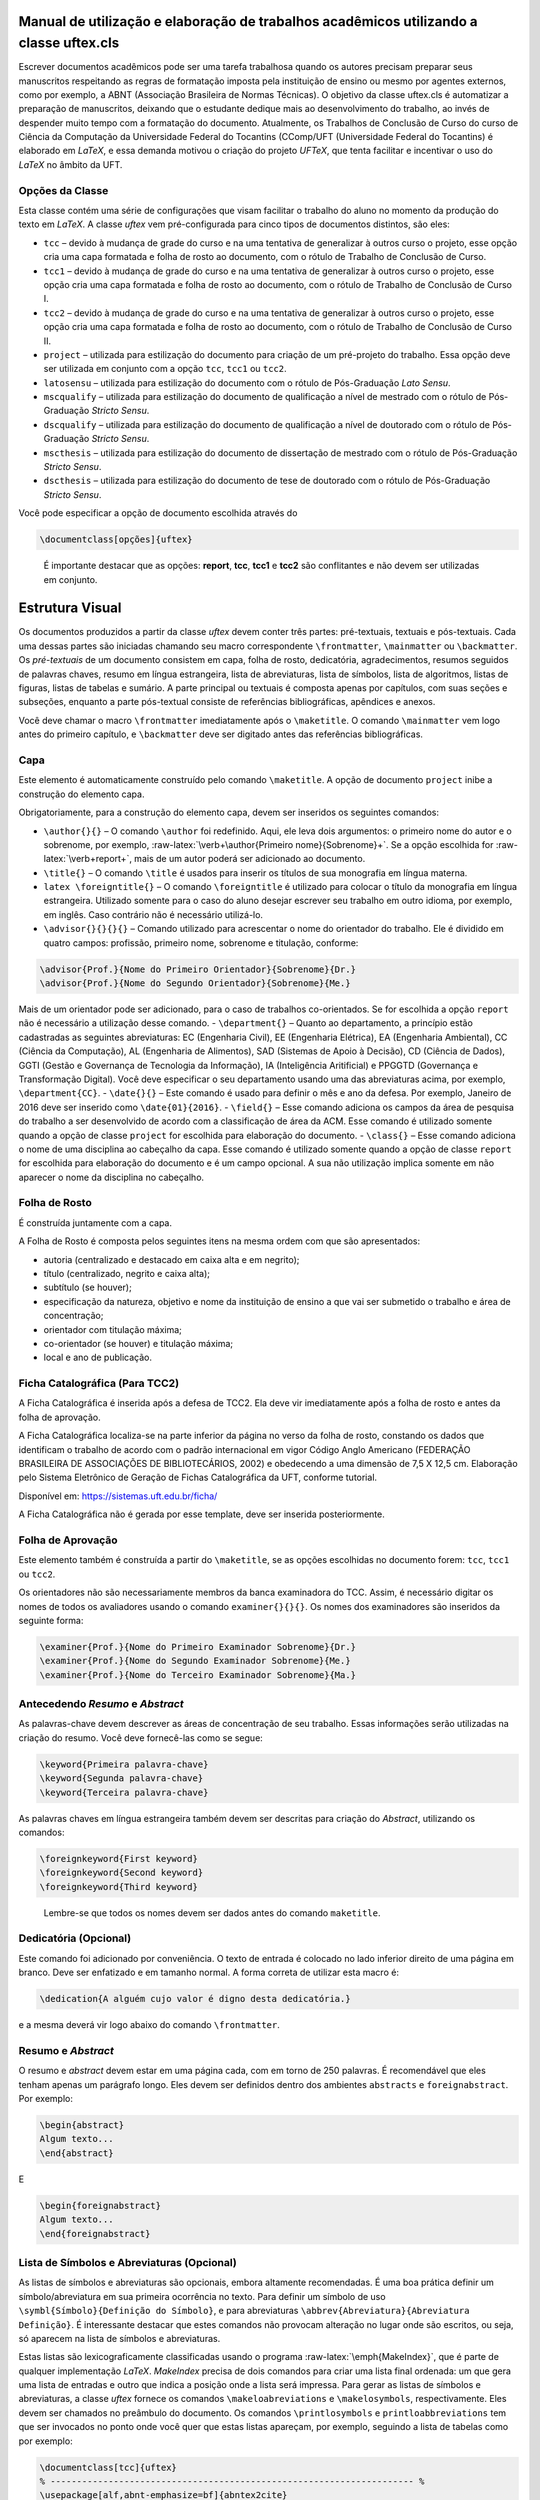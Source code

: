 .. role:: raw-latex(raw)
   :format: latex
..

Manual de utilização e elaboração de trabalhos acadêmicos utilizando a classe uftex.cls
=======================================================================================

Escrever documentos acadêmicos pode ser uma tarefa trabalhosa quando os
autores precisam preparar seus manuscritos respeitando as regras de
formatação imposta pela instituição de ensino ou mesmo por agentes
externos, como por exemplo, a ABNT (Associação Brasileira de Normas
Técnicas). O objetivo da classe uftex.cls é automatizar a preparação de
manuscritos, deixando que o estudante dedique mais ao desenvolvimento do
trabalho, ao invés de despender muito tempo com a formatação do
documento. Atualmente, os Trabalhos de Conclusão de Curso do curso de
Ciência da Computação da Universidade Federal do Tocantins (CComp/UFT
(Universidade Federal do Tocantins) é elaborado em *LaTeX*, e essa
demanda motivou o criação do projeto *UFTeX*, que tenta facilitar e
incentivar o uso do *LaTeX* no âmbito da UFT.

Opções da Classe
----------------

Esta classe contém uma série de configurações que visam facilitar o
trabalho do aluno no momento da produção do texto em *LaTeX*. A classe
*uftex* vem pré-configurada para cinco tipos de documentos distintos,
são eles:

-  ``tcc`` – devido à mudança de grade do curso e na uma tentativa de
   generalizar à outros curso o projeto, esse opção cria uma capa
   formatada e folha de rosto ao documento, com o rótulo de Trabalho de
   Conclusão de Curso.
-  ``tcc1`` – devido à mudança de grade do curso e na uma tentativa de
   generalizar à outros curso o projeto, esse opção cria uma capa
   formatada e folha de rosto ao documento, com o rótulo de Trabalho de
   Conclusão de Curso I.
-  ``tcc2`` – devido à mudança de grade do curso e na uma tentativa de
   generalizar à outros curso o projeto, esse opção cria uma capa
   formatada e folha de rosto ao documento, com o rótulo de Trabalho de
   Conclusão de Curso II.
-  ``project`` – utilizada para estilização do documento para criação de
   um pré-projeto do trabalho. Essa opção deve ser utilizada em conjunto
   com a opção ``tcc``, ``tcc1`` ou ``tcc2``.
-  ``latosensu`` – utilizada para estilização do documento com o rótulo
   de Pós-Graduação *Lato Sensu*.
-  ``mscqualify`` – utilizada para estilização do documento de qualificação a nível de mestrado com o rótulo
   de Pós-Graduação *Stricto Sensu*.
-  ``dscqualify`` – utilizada para estilização do documento de qualificação a nível de doutorado com o rótulo
   de Pós-Graduação *Stricto Sensu*.
-  ``mscthesis`` – utilizada para estilização do documento de dissertação de mestrado com o rótulo
   de Pós-Graduação *Stricto Sensu*.
-  ``dscthesis`` – utilizada para estilização do documento de tese de doutorado com o rótulo
   de Pós-Graduação *Stricto Sensu*.

Você pode especificar a opção de documento escolhida através do

.. code:: latex

   \documentclass[opções]{uftex}

..

   É importante destacar que as opções: **report**, **tcc**, **tcc1** e
   **tcc2** são conflitantes e não devem ser utilizadas em conjunto.

Estrutura Visual
================

Os documentos produzidos a partir da classe *uftex* devem conter três
partes: pré-textuais, textuais e pós-textuais. Cada uma dessas partes
são iniciadas chamando seu macro correspondente ``\frontmatter``,
``\mainmatter`` ou ``\backmatter``. Os *pré-textuais* de um documento
consistem em capa, folha de rosto, dedicatória, agradecimentos, resumos
seguidos de palavras chaves, resumo em língua estrangeira, lista de
abreviaturas, lista de símbolos, lista de algoritmos, listas de figuras,
listas de tabelas e sumário. A parte principal ou textuais é composta
apenas por capítulos, com suas seções e subseções, enquanto a parte
pós-textual consiste de referências bibliográficas, apêndices e anexos.

Você deve chamar o macro ``\frontmatter`` imediatamente após o
``\maketitle``. O comando ``\mainmatter`` vem logo antes do primeiro
capítulo, e ``\backmatter`` deve ser digitado antes das referências
bibliográficas.

Capa
----

Este elemento é automaticamente construído pelo comando ``\maketitle``.
A opção de documento ``project`` inibe a construção do elemento capa.

Obrigatoriamente, para a construção do elemento capa, devem ser
inseridos os seguintes comandos:

-  ``\author{}{}`` – O comando ``\author`` foi redefinido. Aqui, ele
   leva dois argumentos: o primeiro nome do autor e o sobrenome, por
   exemplo, :raw-latex:`\verb+\author{Primeiro nome}{Sobrenome}+`. Se a
   opção escolhida for :raw-latex:`\verb+report+`, mais de um autor
   poderá ser adicionado ao documento.
-  ``\title{}`` – O comando ``\title`` é usados para inserir os títulos
   de sua monografia em língua materna.
-  ``latex \foreigntitle{}`` – O comando ``\foreigntitle`` é utilizado
   para colocar o título da monografia em língua estrangeira. Utilizado
   somente para o caso do aluno desejar escrever seu trabalho em outro
   idioma, por exemplo, em inglês. Caso contrário não é necessário
   utilizá-lo.
-  ``\advisor{}{}{}{}`` – Comando utilizado para acrescentar o nome do
   orientador do trabalho. Ele é dividido em quatro campos: profissão,
   primeiro nome, sobrenome e titulação, conforme:

.. code:: latex

   \advisor{Prof.}{Nome do Primeiro Orientador}{Sobrenome}{Dr.}
   \advisor{Prof.}{Nome do Segundo Orientador}{Sobrenome}{Me.}

Mais de um orientador pode ser adicionado, para o caso de trabalhos
co-orientados. Se for escolhida a opção ``report`` não é necessário a
utilização desse comando. - ``\department{}`` – Quanto ao departamento,
a princípio estão cadastradas as seguintes abreviaturas: EC (Engenharia
Civil), EE (Engenharia Elétrica), EA (Engenharia Ambiental), CC (Ciência
da Computação), AL (Engenharia de Alimentos), SAD (Sistemas de Apoio à Decisão), 
CD (Ciência de Dados), GGTI (Gestão e Governança de Tecnologia da Informação), 
IA (Inteligência Aritificial) e PPGGTD (Governança e Transformação Digital).
Você deve especificar o seu departamento usando uma das
abreviaturas acima, por exemplo, ``\department{CC}``. - ``\date{}{}`` –
Este comando é usado para definir o mês e ano da defesa. Por exemplo,
Janeiro de 2016 deve ser inserido como ``\date{01}{2016}``. -
``\field{}`` – Esse comando adiciona os campos da área de pesquisa do
trabalho a ser desenvolvido de acordo com a classificação de área da
ACM. Esse comando é utilizado somente quando a opção de classe
``project`` for escolhida para elaboração do documento. - ``\class{}`` –
Esse comando adiciona o nome de uma disciplina ao cabeçalho da capa.
Esse comando é utilizado somente quando a opção de classe ``report`` for
escolhida para elaboração do documento e é um campo opcional. A sua não
utilização implica somente em não aparecer o nome da disciplina no
cabeçalho.

Folha de Rosto
--------------

É construída juntamente com a capa.

A Folha de Rosto é composta pelos seguintes itens na mesma ordem com que
são apresentados:

-  autoria (centralizado e destacado em caixa alta e em negrito);
-  título (centralizado, negrito e caixa alta);
-  subtítulo (se houver);
-  especificação da natureza, objetivo e nome da instituição de ensino a
   que vai ser submetido o trabalho e área de concentração;
-  orientador com titulação máxima;
-  co-orientador (se houver) e titulação máxima;
-  local e ano de publicação.

Ficha Catalográfica (Para TCC2)
-------------------------------

A Ficha Catalográfica é inserida após a defesa de TCC2. Ela deve vir
imediatamente após a folha de rosto e antes da folha de aprovação.

A Ficha Catalográfica localiza-se na parte inferior da página no verso
da folha de rosto, constando os dados que identificam o trabalho de
acordo com o padrão internacional em vigor Código Anglo Americano
(FEDERAÇÃO BRASILEIRA DE ASSOCIAÇÕES DE BIBLIOTECÁRIOS, 2002) e
obedecendo a uma dimensão de 7,5 X 12,5 cm. Elaboração pelo Sistema
Eletrônico de Geração de Fichas Catalográfica da UFT, conforme tutorial.

Disponível em: https://sistemas.uft.edu.br/ficha/

A Ficha Catalográfica não é gerada por esse template, deve ser inserida
posteriormente.

Folha de Aprovação
------------------

Este elemento também é construída a partir do ``\maketitle``, se as
opções escolhidas no documento forem: ``tcc``, ``tcc1`` ou ``tcc2``.

Os orientadores não são necessariamente membros da banca examinadora do
TCC. Assim, é necessário digitar os nomes de todos os avaliadores usando
o comando ``examiner{}{}{}``. Os nomes dos examinadores são inseridos da
seguinte forma:

.. code:: latex

   \examiner{Prof.}{Nome do Primeiro Examinador Sobrenome}{Dr.}
   \examiner{Prof.}{Nome do Segundo Examinador Sobrenome}{Me.}
   \examiner{Prof.}{Nome do Terceiro Examinador Sobrenome}{Ma.}

Antecedendo *Resumo* e *Abstract*
---------------------------------

As palavras-chave devem descrever as áreas de concentração de seu
trabalho. Essas informações serão utilizadas na criação do resumo. Você
deve fornecê-las como se segue:

.. code:: latex

   \keyword{Primeira palavra-chave}
   \keyword{Segunda palavra-chave}
   \keyword{Terceira palavra-chave}

As palavras chaves em língua estrangeira também devem ser descritas para
criação do *Abstract*, utilizando os comandos:

.. code:: latex

   \foreignkeyword{First keyword}
   \foreignkeyword{Second keyword}
   \foreignkeyword{Third keyword}

..

   Lembre-se que todos os nomes devem ser dados antes do comando
   ``maketitle``.

Dedicatória (Opcional)
----------------------

Este comando foi adicionado por conveniência. O texto de entrada é
colocado no lado inferior direito de uma página em branco. Deve ser
enfatizado e em tamanho normal. A forma correta de utilizar esta macro
é:

.. code:: latex

   \dedication{A alguém cujo valor é digno desta dedicatória.}

e a mesma deverá vir logo abaixo do comando ``\frontmatter``.

Resumo e *Abstract*
-------------------

O resumo e *abstract* devem estar em uma página cada, com em torno de
250 palavras. É recomendável que eles tenham apenas um parágrafo longo.
Eles devem ser definidos dentro dos ambientes ``abstracts`` e
``foreignabstract``. Por exemplo:

.. code:: latex

   \begin{abstract}
   Algum texto...    
   \end{abstract}

E

.. code:: latex

   \begin{foreignabstract}
   Algum texto...    
   \end{foreignabstract}

Lista de Símbolos e Abreviaturas (Opcional)
-------------------------------------------

As listas de símbolos e abreviaturas são opcionais, embora altamente
recomendadas. É uma boa prática definir um símbolo/abreviatura em sua
primeira ocorrência no texto. Para definir um símbolo de uso
``\symbl{Símbolo}{Definição do Símbolo}``, e para abreviaturas
``\abbrev{Abreviatura}{Abreviatura Definição}``. É interessante destacar
que estes comandos não provocam alteração no lugar onde são escritos, ou
seja, só aparecem na lista de símbolos e abreviaturas.

Estas listas são lexicograficamente classificadas usando o programa
:raw-latex:`\emph{MakeIndex}`, que é parte de qualquer implementação
*LaTeX*. *MakeIndex* precisa de dois comandos para criar uma lista final
ordenada: um que gera uma lista de entradas e outro que indica a posição
onde a lista será impressa. Para gerar as listas de símbolos e
abreviaturas, a classe *uftex* fornece os comandos
``\makeloabreviations`` e ``\makelosymbols``, respectivamente. Eles
devem ser chamados no preâmbulo do documento. Os comandos
``\printlosymbols`` e ``printloabbreviations`` tem que ser invocados no
ponto onde você quer que estas listas apareçam, por exemplo, seguindo a
lista de tabelas como por exemplo:

.. code:: latex

   \documentclass[tcc]{uftex}
   % --------------------------------------------------------------------- %
   \usepackage[alf,abnt-emphasize=bf]{abntex2cite}
   \renewcommand{\backrefpagesname}{}
   \renewcommand{\backref}{}
   \renewcommand*{\backrefalt}[4]{}
   % ----  Esse comandos são necessário no pré-ambulo para a impressão da
   % lista de lista abreviatuas e de símbolos
   \makelosymbols
   \makeloabbreviations
   % ---- Início do documento
   \begin{document}
     \title{Estudo da vida marinha}
     \foreigntitle{Thesis Title}
     \author{Tiago da Silva}{Almeida}
     
     \advisor{Prof.}{José}{Mendonça}{Dr.}
     \advisor{Prof.}{Marcos}{da Oliveira}{Me.}

     \department{EC}
     \date{03}{2016}

     \keyword{Primeira palavra-chave}
     \keyword{Segunda palavra-chave}
     \keyword{Terceira palavra-chave}
     \keyword{Quarta palavra-chave}

     \foreignkeyword{First keyword}
     \foreignkeyword{Second keyword}
     \foreignkeyword{Third keyword}
     \foreignkeyword{Fourth keyword}
     % ---- Comando responsável por criar a capa do trabalho e/ou folha de
     %resto conforme a configuração exigida
     \maketitle
     % ---- Esse comando marca o inicio dos elementos pré-textuais, e
     %adiciona a numeração de páginas em algarismos romanos em caixa baixa
     \frontmatter
     
     % ----------------------------------------------------------------------------------------------------- %
     %  Este trecho deve ser inserido somente no caso do TCC2 já na versão FINAL
     % ----------------------------------------------------------------------------------------------------- %
     %\includepdf{ficha_catalografica}
     %\includepdf{ata_de_aprovacao}
     % ----------------------------------------------------------------------------------------------------- %
     
     % ---- Cria uma dedicatória ao trabalho. OPCIONAL
     \dedication{A algu\'em cujo valor \'e digno desta dedicat\'oria.}
     % ---- Cria os agradecimentos do trabalho. OPCIONAL
     \begin{acknowledgement}
     Gostaria de agradecer a todos.
     \end{acknowledgement}
     % ---- Cria o resumo em idioma escolhido pelo usuário, no caso em
     %português. OBRIGATÓRIO
     \begin{abstract}
     Algum texto ...
     \end{abstract}
     % ---- Cria o resumo em idioma estrangeiro, no caso em inglês.
     %OBRIGATÓRIO
     \begin{foreignabstract}
     In this work, we present ...
     \end{foreignabstract}
     \printlosymbols  
     \printloabbreviations
     % ---- Cria a lista de figuras. OPCIONAL
     \listoffigures
     % ---- Cria a lista de tabelas. OPCIONAL
     \listoftables 
     % ---- Cria o sumário. OBRIGATÓRIO
     \tableofcontents % sumário
   % --- Marca o inicio dos elementos textuais. Capítulos.
   \mainmatter
   % ---- Defino o espaçamento de um e meio centímetros
   \onehalfspacing
   % --------------------------------------------------------------------- %
   % Capítulos do trabalho
   % --------------------------------------------------------------------- %
   \ChapterStart{first}{First chapter}
   \chapter{Introdução}
   .
   .
   .
   \backmatter 
   \singlespacing   % espaçamento simples
   % --------------------------------------------------------------------- %
   % Bibliografia
   % --------------------------------------------------------------------- %
   \bibliography{tcc_exemplo}

   % --------------------------------------------------------------------- %
   % Anexos
   % --------------------------------------------------------------------- %
   \appendix

   \end{document}

Uma vez que você compila o *latex*, ele criará dois arquivos com
extensões **abx** e **syx**, que contêm dados de entrada
:raw-latex:`\emph{MakeIndex}`. Eles devem ser processados com
*makeindex* a fim de obter as listas produzidas corretamente,
redirecionando a saída para arquivos com extensão **lab** e **los**
respectivamente:

::

   makeindex -s uftex.ist -o tcc_exemplo.lab tcc_exemplo.abx
   makeindex -s uftex.ist -o tcc_exemplo.los tcc_exemplo.syx

Observe a opção **-s** para especificar o estilo **uftex.ist**. Agora,
compile o *latex* duas vezes para obter as referências e está feito. %
explicar melhor isso aqui. Especificar com mais clareza a ordem em que
os comandos devem ser feitos, ou seja, explicar melhor o processo.

Elaboração do documento
=======================

-  **Citações**. Para citações longas com mais de três linhas é possível
   utilizar o aperfeiçoamento do ambiente :raw-latex:`\verb+\quote+`,
   como por exemplo:

.. code:: latex

   \begin{quote}
   ``Minha citação''
   \end{quote}

Porém, esse recurso deve ser utilizado com muito cuidado para evitar
situação de plágio.

Caso contrário utilizar :raw-latex:`\verb+\cite{}+` para citação
indireta e :raw-latex:`\verb+\citeonline{}+` para citação direta.

-  **Imagens**. O formato de imagem padrão do *LaTeX* é a *Encapsulated
   PostScript* (EPS). Se você usar PDF *LaTeX*, o formato padrão se
   torna o PDF, mas você pode igualmente carregar arquivos PNG. Para
   tal, você deve digitar o nome do arquivo de imagem sem extensão, por
   exemplo,

.. code:: latex

   \begin{figure}
     \caption{Legenda.}\label{chave_para_refencia_cruzada}
     \includegraphics[dimensões]{nome-do-arquivo}
   \end{figure}

e o pdflatex irá procurar em primeiro lugar um arquivo chamado
*nome-do-arquivo.pdf* e depois para *nome-do-arquivo.png*.

-  **Fontes**. A fonte padrão em *LaTeX* é o *Computer Modern*. Se você
   quiser uma versão melhorada, considere usar o pacote *lmodern*. Para
   usar o *Times*, é recomendado carregar o pacote ``mathptmx``. Há
   também uma versão melhorada da *Times* disponível com o pacote
   ``tgtermes``. Você ainda pode usar o tipo de letra *Arial* com o
   pacote ``uarial``.

-  **Hyperref**. Ao trabalhar com PDFs, há a possibilidade de adicionar
   informações extras para o arquivo como o nome do autor, título do
   documento, assunto, palavras-chave, etc. Isso é feito com facilidade
   através do pacote ``hyperref``. Também é útil para permitir
   *hiperlinks*. Felizmente, a classe *uftex* vai fazer isso
   automaticamente se o pacote ``hyperref`` for carregado.

-  **Impressão**. Para que seu trabalho seja impresso corretamente, você
   deve garantir que qualquer opção de escala de página (por exemplo, a
   adequação ou encolhimento para área de impressão) não esteja
   habilitado. Este tipo de opção, muitas vezes vem em diálogo de
   impressão de softwares de visualização de documentos.

Referências Bibliográficas
==========================

Sabe-se que os dados bibliográficos podem ser facilmente mantidos com o
auxílio do BibTeX. A forma correta de utilizar este recurso é incluindo
suas referências BibTeX sem a extensão **bib**, como no exemplo a
seguir:

.. code:: latex

   \documentclass[tcc2]{uftex}
   % --------------------------------------------------------------------- %
   \usepackage[alf,abnt-emphasize=bf]{abntex2cite}
   \renewcommand{\backrefpagesname}{}
   \renewcommand{\backref}{}
   \renewcommand*{\backrefalt}[4]{}
   % ----  Esse comandos são necessário no pré-ambulo para a impressão da
   % lista de lista abreviatuas e de símbolos
   \makelosymbols
   \makeloabbreviations
   % ---- Início do documento
   \begin{document}
   .
   .
   .
   \backmatter 
   \singlespacing   
   % --------------------------------------------------------------------- %
   % Bibliografia
   % --------------------------------------------------------------------- %
   \bibliography{tcc_exemplo}
   .
   .
   .

..

   É necessária a inclusão na mesma pasta do projeto os pacotes do
   ``abntex2`` para geração das referências bibliográficas de acordo com
   o padrão *ABNT*.

Algumas Referências
-------------------

É muito recomendável a utilização de arquivos *bibtex* para o
gerenciamento de referências a trabalhos. Exemplos de referências com a
tag:

-  @book:

.. code:: latex

   @book{JW82,
    author   = {Richard A. Johnson and Dean W. Wichern},
    title    = {Applied Multivariate Statistical Analysis},
    publisher= {Prentice-Hall},
    year     = {1983}
   }

-  @article (artigos em revistas e jornais):

.. code:: latex

   @article{MenaChalco08,
    author   = {Jesús P. Mena-Chalco and Helaine Carrer and Yossi Zana and 
               Roberto M. Cesar-Jr.},
    title    = {Identification of protein coding regions using the modified 
               {G}abor-wavelet transform},
    journal  = {IEEE/ACM Transactions on Computational Biology and Bioinformatics},
    volume   = {5},
    pages    = {198-207},
    year     = {2008},
   }

-  @inProceedings (artigos em congressos):

.. code:: latex

   @inproceedings{alves03:simi,
    author   = {Carlos E. R. Alves and Edson N. Cáceres and Frank Dehne and 
               Siang W. Song},
    title    = {A Parallel Wavefront Algorithm for Efficient Biological 
               Sequence Comparison},
    booktitle= {ICCSA '03: The 2003 International Conference on Computational 
               Science and its Applications},
    year     = {2003},
    pages    = {249-258},
    month    = May,
    publisher= {Springer-Verlag}
   }

-  @incollection (coleção de livros, exemplo, As Crônicas de Gelo e
   Fogo):

.. code:: latex

   @InCollection{bobaoglu93:concepts,
    author   = {Ozalp Babaoglu and Keith Marzullo},
    title    = {Consistent Global States of Distributed Systems: Fundamental 
                Concepts and Mechanisms},
    editor   = {Sape Mullender},
    booktitle= {Distributed Systems},
    edition  = {segunda},
    year     = {1993},
    pages    = {55-96}
   }

-  @conference (Congresso):

.. code:: latex

   @Conference{bronevetsky02,
    author   = {Greg Bronevetsky and Daniel Marques and Keshav Pingali and 
               Paul Stodghill},
    title    = {Automated application-level checkpointing of {MPI} programs},
    booktitle= {PPoPP '03: Proceedings of the 9th ACM SIGPLAN Symposium on Principles
               and Practice of Parallel Programming},
    year     = {2003},
    pages    = {84-89}
   }

-  @phdThesis:

.. code:: latex

   @PhdThesis{garcia01:PhD,
    author   = {Islene C. Garcia},
    title    = {Visões Progressivas de Computações Distribuídas},
    school   = {Instituto de Computação, Universidade de Campinas, Brasil},
    year     = {2001},
    month    = {Dezembro}
   }

-  @mastersThesis:

.. code:: latex

   @MastersThesis{schmidt03:MSc,
    author   = {Rodrigo M. Schmidt},
    title    = {Coleta de Lixo para Protocolos de \emph{Checkpointing}},
    school   = {Instituto de Computação, Universidade de Campinas, Brasil},
    year     = {2003},
    month    = Oct
   }

-  @techreport:

.. code:: latex

   @Techreport{alvisi99:analysisCIC,
    author   = {Lorenzo Alvisi and Elmootazbellah Elnozahy and Sriram S. Rao and
               Syed A. Husain and Asanka Del Mel},
    title    = {An Analysis of Comunication-Induced Checkpointing},
    institution= {Department of Computer Science, University of Texas at Austin},
    year     = {1999},
    number   = {TR-99-01},
    address  = {Austin, {USA}}
   }

-  @manual:

.. code:: latex

   @Manual{CORBA:spec,
    title    = {{CORBA v3.0 Specification}},
    author   = {{Object Management Group}},
    month    = Jul,
    year     = {2002},
    note     = {{OMG Document 02-06-33}}
   }

-  @Misc (O que não se encaixa em nenhum outro caso):

.. code:: latex

   @Misc{gridftp,
    author   = {William Allcock},
    title    = {GridFTP protocol specification. Global Grid Forum Recommendation (GFD.20)},
    year     = {2003}
   }

-  @misc (Para referência a artigo online):

.. code:: latex

   @Misc{fowler04:designDead,
    author   = {Martin Fowler},
    title    = {Is Design Dead?},
    year     = {2004},
    month    = May,
    note     = {Último acesso em 30/1/2010},
    howpublished= {\url{http://martinfowler.com/articles/designDead.html}},
   }

-  @misc (Para referência a página web)

.. code:: latex

   @Misc{FSF:GNU-GPL,
    author   = {Free Software Foundation},
    title    = {GNU general public license},
    note     = {Último acesso em 30/1/2010},
    howpublished= {\url{http://www.gnu.org/copyleft/gpl.html}},
   }

